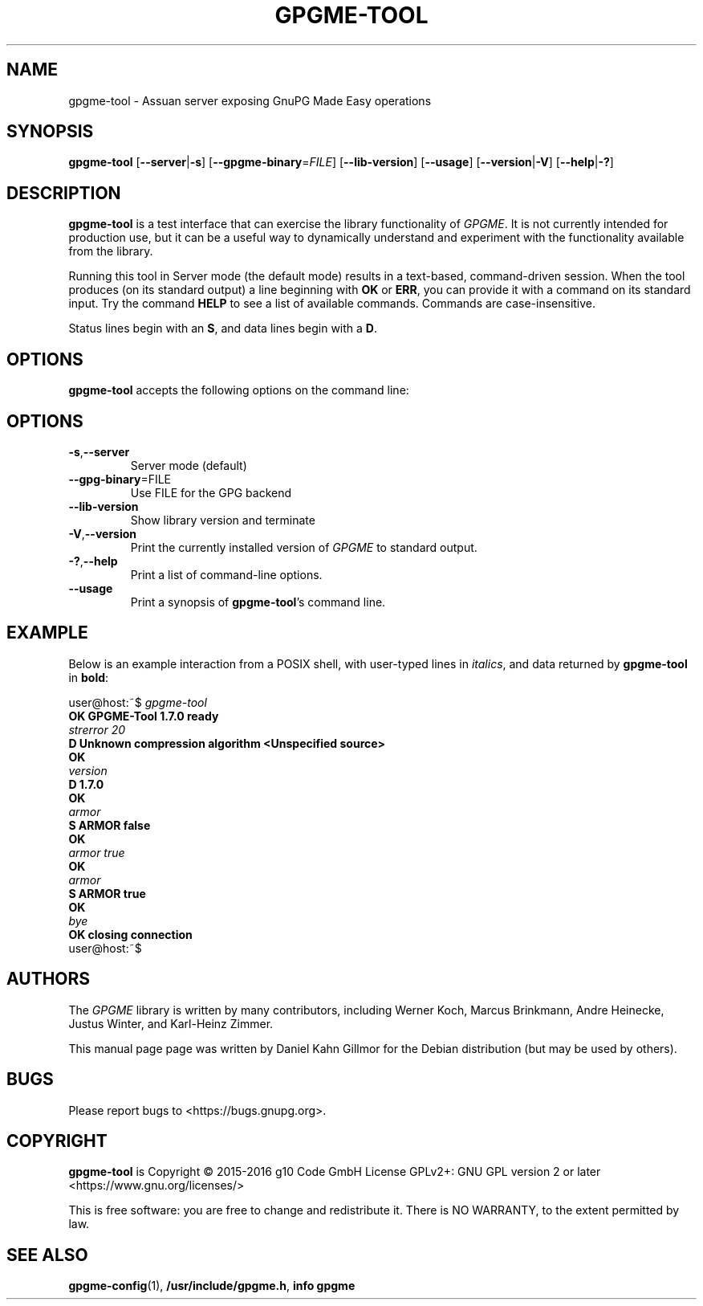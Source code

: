 .TH GPGME\-TOOL "1" "September 2016" "gpgme-tool 1.7.0" "User Commands"
.SH NAME
gpgme\-tool \- Assuan server exposing GnuPG Made Easy operations

.SH SYNOPSIS
.B  gpgme\-tool
.RB [ \-\-server | \-s ]
.RB [ \-\-gpgme\-binary =\fIFILE\fR]
.RB [ \-\-lib\-version ]
.RB [ \-\-usage ]
.RB [ \-\-version | \-V ]
.RB [ \-\-help | \-? ]

.SH DESCRIPTION
.PP
\fBgpgme\-tool\fP is a test interface that can exercise the library
functionality of \fIGPGME\fP. It is not currently intended for
production use, but it can be a useful way to dynamically understand
and experiment with the functionality available from the library.

Running this tool in Server mode (the default mode) results in a
text-based, command-driven session.  When the tool produces (on its
standard output) a line beginning with
.BR OK " or " ERR ,
you can provide it with a command on its standard input.  Try the
command
.B HELP
to see a list of available commands.  Commands are case-insensitive.

Status lines begin with an
.BR S ,
and data lines begin with a
.BR D .

.SH OPTIONS
.PP
\fBgpgme\-tool\fP accepts the following options on the command line:
.TP
.SH OPTIONS
.TP
.BR \-s , \-\-server
Server mode (default)
.TP
.BR \-\-gpg\-binary =FILE
Use FILE for the GPG backend
.TP
.B \-\-lib\-version
Show library version and terminate
.TP
.BR \-V , \-\-version
Print the currently installed version of \fIGPGME\fP to standard output.
.TP
.BR \-? , \-\-help
Print a list of command\-line options.
.TP
.B \-\-usage
Print a synopsis of \fBgpgme\-tool\fR's command line.

.SH EXAMPLE
.PP
Below is an example interaction from a POSIX shell, with user-typed
lines in \fIitalics\fR, and data returned by \fBgpgme\-tool\fR in
\fBbold\fR:

.nf
user@host:~$ \fIgpgme\-tool
.B OK GPGME\-Tool 1.7.0 ready
.I strerror 20
.B D Unknown compression algorithm <Unspecified source>
.B OK
.I version
.B D 1.7.0
.B OK
.I armor
.B S ARMOR false
.B OK
.I armor true
.B OK
.I armor
.B S ARMOR true
.B OK
.I bye
.B OK closing connection
user@host:~$
.ad

.SH AUTHORS
.PP
The
.I GPGME
library is written by many contributors, including Werner Koch, Marcus
Brinkmann, Andre Heinecke, Justus Winter, and Karl-Heinz Zimmer.
.PP
This manual page page was written by Daniel Kahn Gillmor for the
Debian distribution (but may be used by others).

.SH BUGS
.PP
Please report bugs to <https://bugs.gnupg.org>.

.SH COPYRIGHT
\fBgpgme\-tool\fP is Copyright \(co 2015-2016 g10 Code GmbH License
GPLv2+: GNU GPL version 2 or later <https://www.gnu.org/licenses/>
.PP
This is free software: you are free to change and redistribute it.
There is NO WARRANTY, to the extent permitted by law.

.SH "SEE ALSO"
.BR gpgme\-config (1),
.BR /usr/include/gpgme.h ,
.B info gpgme
